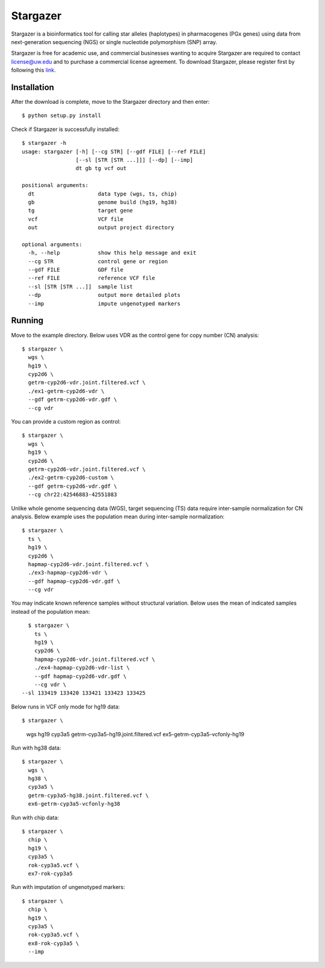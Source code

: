 Stargazer
*********

Stargazer is a bioinformatics tool for calling star alleles (haplotypes) 
in pharmacogenes (PGx genes) using data from next-generation 
sequencing (NGS) or single nucleotide polymorphism (SNP) array.

Stargazer is free for academic use, and commercial businesses wanting to 
acquire Stargazer are required to contact license@uw.edu and to purchase a 
commercial license agreement. To download Stargazer, please register 
first by following this 
`link <https://stargazer.gs.washington.edu/stargazerweb/res/form.html>`_.

Installation
============

After the download is complete, move to the Stargazer directory 
and then enter::

    $ python setup.py install

Check if Stargazer is successfully installed::

    $ stargazer -h
    usage: stargazer [-h] [--cg STR] [--gdf FILE] [--ref FILE]
                     [--sl [STR [STR ...]]] [--dp] [--imp]
                     dt gb tg vcf out

    positional arguments:
      dt                    data type (wgs, ts, chip)
      gb                    genome build (hg19, hg38)
      tg                    target gene
      vcf                   VCF file
      out                   output project directory

    optional arguments:
      -h, --help            show this help message and exit
      --cg STR              control gene or region
      --gdf FILE            GDF file
      --ref FILE            reference VCF file
      --sl [STR [STR ...]]  sample list
      --dp                  output more detailed plots
      --imp                 impute ungenotyped markers

Running
=======

Move to the example directory. 
Below uses VDR as the control gene for copy number (CN) analysis::

    $ stargazer \
      wgs \
      hg19 \
      cyp2d6 \
      getrm-cyp2d6-vdr.joint.filtered.vcf \
      ./ex1-getrm-cyp2d6-vdr \
      --gdf getrm-cyp2d6-vdr.gdf \
      --cg vdr

You can provide a custom region as control::

    $ stargazer \
      wgs \
      hg19 \
      cyp2d6 \
      getrm-cyp2d6-vdr.joint.filtered.vcf \
      ./ex2-getrm-cyp2d6-custom \
      --gdf getrm-cyp2d6-vdr.gdf \
      --cg chr22:42546883-42551883

Unlike whole genome sequencing data (WGS), target sequencing (TS) data 
require inter-sample normalization for CN analysis. Below example uses 
the population mean during inter-sample normalization::

    $ stargazer \
      ts \
      hg19 \
      cyp2d6 \
      hapmap-cyp2d6-vdr.joint.filtered.vcf \
      ./ex3-hapmap-cyp2d6-vdr \
      --gdf hapmap-cyp2d6-vdr.gdf \
      --cg vdr

You may indicate known reference samples without structural variation.
Below uses the mean of indicated samples instead of the population mean::

    $ stargazer \
      ts \
      hg19 \
      cyp2d6 \
      hapmap-cyp2d6-vdr.joint.filtered.vcf \
      ./ex4-hapmap-cyp2d6-vdr-list \
      --gdf hapmap-cyp2d6-vdr.gdf \
      --cg vdr \
  --sl 133419 133420 133421 133423 133425

Below runs in VCF only mode for hg19 data::

$ stargazer \
      wgs \
      hg19 \
      cyp3a5 \
      getrm-cyp3a5-hg19.joint.filtered.vcf \
      ex5-getrm-cyp3a5-vcfonly-hg19

Run with hg38 data::

    $ stargazer \
      wgs \
      hg38 \
      cyp3a5 \
      getrm-cyp3a5-hg38.joint.filtered.vcf \
      ex6-getrm-cyp3a5-vcfonly-hg38

Run with chip data::

    $ stargazer \
      chip \
      hg19 \
      cyp3a5 \
      rok-cyp3a5.vcf \
      ex7-rok-cyp3a5

Run with imputation of ungenotyped markers::

    $ stargazer \
      chip \
      hg19 \
      cyp3a5 \
      rok-cyp3a5.vcf \
      ex8-rok-cyp3a5 \
      --imp